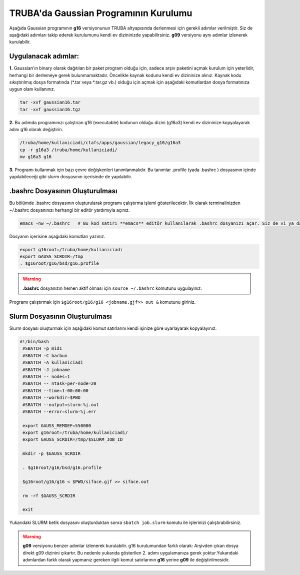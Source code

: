 ======================================
TRUBA'da Gaussian Programının Kurulumu
======================================

Aşağıda Gaussian programının **g16** versiyonunun TRUBA altyapısında derlenmesi için gerekli adımlar verilmiştir. Siz de aşağıdaki adımları takip 
ederek kurulumunu kendi ev dizininizde yapabilirsiniz. **g09** versiyonu aynı adımlar izlenerek kurulabilir.

--------------------
Uygulanacak adımlar:
--------------------

**1.** Gaussian'ın binary olarak dağıtılan bir paket program olduğu için, sadece arşiv paketini açmak kurulum için yeterlidir, herhangi bir derlemeye gerek bulunmamaktadır. Öncelikle kaynak kodunu kendi ev dizininize alınız. Kaynak kodu sıkıştırılmış dosya formatında (\*.tar veya \*.tar.gz vb.) olduğu için açmak için aşağıdaki komutlardan dosya formatınıza uygun olanı kullanınız.

.. code-block:: bash

 tar -xvf gaussian16.tar 
 tar -xvf gaussian16.tgz

**2.**
Bu adımda programınızı çalıştıran g16 (executable) kodunun olduğu dizini (g16a3) kendi ev dizininize kopyalayarak adını g16 
olarak değiştirin.  


.. code-block:: bash

  /truba/home/kullaniciadi/ctafs/apps/gaussian/legacy_g16/g16a3
  cp -r g16a3 /truba/home/kullaniciadi/
  mv g16a3 g16

**3.**
Programı kullanmak için bazı çevre değişkenleri tanımlanmalıdır. Bu tanımlar .profile (yada .bashrc ) dosyasının içinde yapılabileceği gibi slurm dosyasının içerisinde de yapılabilir.

---------------------------------
 .bashrc Dosyasının Oluşturulması 
---------------------------------
Bu bölümde .bashrc dosyasının oluşturularak programı çalıştırma işlemi gösterilecektir.  İlk olarak terminalinizden ~/.bashrc dosyanınızı herhangi bir editör yardımıyla açınız.

.. code-block:: bash

 emacs -nw ~/.bashrc   # Bu kod satırı **emacs** editör kullanılarak .bashrc dosyanızı açar. Siz de vi ya da nano gibi editörlerle aynı işlemi uygulayabilirsiniz. 
 
Dosyanın içerisine aşağıdaki komutları yazınız.

.. code-block:: bash

 export g16root=/truba/home/kullaniciadi
 export GAUSS_SCRDIR=/tmp
 . $g16root/g16/bsd/g16.profile

.. warning:: 

    **.bashrc** dosyanızın hemen aktif olması için ``source ~/.bashrc`` komutunu uygulayınız.

Programı çalıştırmak için ``$g16root/g16/g16 <jobname.gjf>> out &`` komutunu giriniz.

---------------------------------
Slurm Dosyasının Oluşturulması 
---------------------------------

Slurm dosyası oluşturmak için aşağıdaki komut satırlarını kendi işinize göre uyarlayarak kopyalayınız. 


.. code-block:: bash

  #!/bin/bash
   #SBATCH -p mid1
   #SBATCH -C barbun
   #SBATCH -A kullaniciadi
   #SBATCH -J jobname 
   #SBATCH -- nodes=1
   #SBATCH -- ntask-per-node=20
   #SBATCH --time=1-00:00:00
   #SBATCH --workdir=$PWD
   #SBATCH --output=slurm-%j.out
   #SBATCH --error=slurm-%j.err

   export GAUSS_MEMDEF=550000
   export g16root=/truba/home/kullaniciadi/
   export GAUSS_SCRDIR=/tmp/$SLURM_JOB_ID
    
   mkdir -p $GAUSS_SCRDIR
   
   . $g16root/g16/bsd/g16.profile

   $g16root/g16/g16 < $PWD/siface.gjf >> siface.out

   rm -rf $GAUSS_SCRDIR

   exit


Yukarıdaki SLURM betik dosyasını oluşturduktan sonra ``sbatch job.slurm`` komutu ile işlerinizi çalıştırabilirsiniz.


.. warning:: 

    **g09** versiyonu benzer adımlar izlenerek kurulabilir. g16 kurulumundan farklı olarak: Arşivden çıkan dosya direkt g09 dizinini çıkartır. Bu nedenle yukarıda gösterilen 2. adımı uygulamanıza gerek yoktur.Yukarıdaki adımlardan farklı olarak yapmanız gereken ilgili komut satırlarının **g16** yerine **g09** ile değiştirilmesidir.
